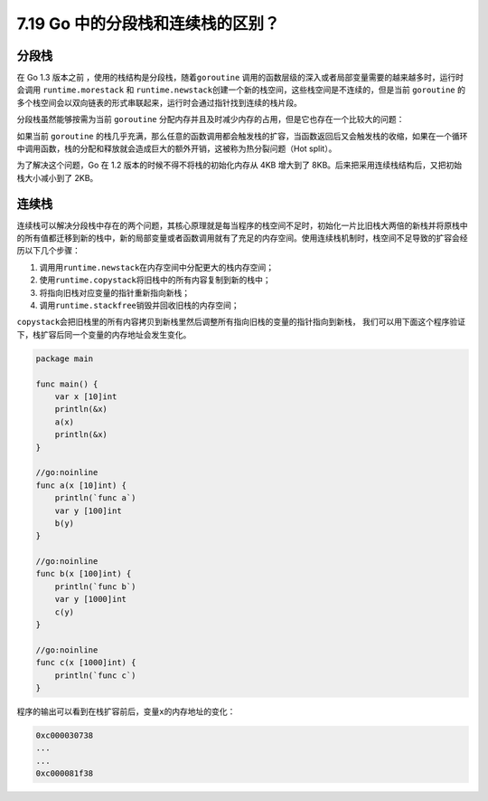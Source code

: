 7.19 Go 中的分段栈和连续栈的区别？
==================================

分段栈
------

在 Go 1.3 版本之前 ，使用的栈结构是分段栈，随着\ ``goroutine``
调用的函数层级的深入或者局部变量需要的越来越多时，运行时会调用
``runtime.morestack`` 和
``runtime.newstack``\ 创建一个新的栈空间，这些栈空间是不连续的，但是当前
``goroutine``
的多个栈空间会以双向链表的形式串联起来，运行时会通过指针找到连续的栈片段。

分段栈虽然能够按需为当前 ``goroutine``
分配内存并且及时减少内存的占用，但是它也存在一个比较大的问题：

如果当前 ``goroutine``
的栈几乎充满，那么任意的函数调用都会触发栈的扩容，当函数返回后又会触发栈的收缩，如果在一个循环中调用函数，栈的分配和释放就会造成巨大的额外开销，这被称为热分裂问题（Hot
split）。

为了解决这个问题，Go 在 1.2 版本的时候不得不将栈的初始化内存从 4KB
增大到了 8KB。后来把采用连续栈结构后，又把初始栈大小减小到了 2KB。

连续栈
------

连续栈可以解决分段栈中存在的两个问题，其核心原理就是每当程序的栈空间不足时，初始化一片比旧栈大两倍的新栈并将原栈中的所有值都迁移到新的栈中，新的局部变量或者函数调用就有了充足的内存空间。使用连续栈机制时，栈空间不足导致的扩容会经历以下几个步骤：

1. 调用用\ ``runtime.newstack``\ 在内存空间中分配更大的栈内存空间；
2. 使用\ ``runtime.copystack``\ 将旧栈中的所有内容复制到新的栈中；
3. 将指向旧栈对应变量的指针重新指向新栈；
4. 调用\ ``runtime.stackfree``\ 销毁并回收旧栈的内存空间；

``copystack``\ 会把旧栈里的所有内容拷贝到新栈里然后调整所有指向旧栈的变量的指针指向到新栈，
我们可以用下面这个程序验证下，栈扩容后同一个变量的内存地址会发生变化。

.. code:: go

   package main

   func main() {
       var x [10]int
       println(&x)
       a(x)
       println(&x)
   }

   //go:noinline
   func a(x [10]int) {
       println(`func a`)
       var y [100]int
       b(y)
   }

   //go:noinline
   func b(x [100]int) {
       println(`func b`)
       var y [1000]int
       c(y)
   }

   //go:noinline
   func c(x [1000]int) {
       println(`func c`)
   }

程序的输出可以看到在栈扩容前后，变量\ ``x``\ 的内存地址的变化：

.. code:: go

   0xc000030738
   ...
   ...
   0xc000081f38
